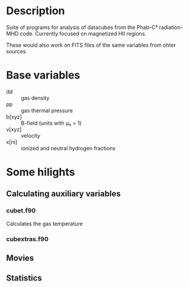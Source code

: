 
* Description

Suite of programs for analysis of datacubes from the Phab-C² radiation-MHD code. Currently focused on magnetized HII regions. 

These would also work on FITS files of the same variables from ohter sources.

* Base variables
+ dd :: gas density
+ pp :: gas thermal pressure
+ b[xyz] :: B-field (units with μ₀ = 1)
+ v[xyz] :: velocity
+ x[ni] :: ionized and neutral hydrogen fractions

* Some hilights
** Calculating auxiliary variables

*** cubet.f90
Calculates the gas temperature
*** cubextras.f90
** Movies

** Statistics
